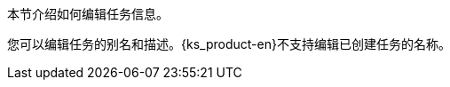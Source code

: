 // :ks_include_id: b4a8007c076840f1aaef0251117dd232
本节介绍如何编辑任务信息。

您可以编辑任务的别名和描述。{ks_product-en}不支持编辑已创建任务的名称。
